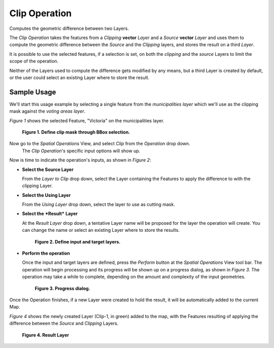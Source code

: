 Clip Operation
##############

Computes the geometric difference between two Layers.

The *Clip Operation* takes the features from a *Clipping* **vector** *Layer* and a *Source*
**vector** *Layer* and uses them to compute the geometric difference between the *Source* and the
*Clipping* layers, and stores the result on a third *Layer*.

It is possible to use the selected features, if a selection is set, on both the *clipping* and the
*source* Layers to limit the scope of the operation.

Neither of the Layers used to compute the difference gets modified by any means, but a third Layer
is created by default, or the user could select an existing Layer where to store the result.

Sample Usage
------------

We'll start this usage example by selecting a single feature from the *municipalities* *layer* which
we'll use as the clipping mask against the *voting areas* *layer*.

*Figure 1* shows the selected Feature, "Victoria" on the municipalities layer.

.. figure:: /images/clip_operation/clip_1_select_clip_mask.png

   **Figure 1. Define clip mask through BBox selection.**


Now go to the *Spatial Operations* View, and select *Clip* from the *Operation* drop down.
 The *Clip Operation*'s specific input options will show up.

Now is time to indicate the operation's inputs, as shown in *Figure 2*:

-  **Select the Source Layer**

   From the *Layer to Clip* drop down, select the Layer containing the Features to apply the
   difference to with the clipping Layer.

-  **Select the Using Layer**

   From the *Using Layer* drop down, select the layer to use as cutting mask.

-  **Select the** ***Result*** **Layer**

   At the *Result Layer* drop down, a tentative Layer name will be proposed for the layer the
   operation will create. You can change the name or select an existing Layer where to store the
   results.

   .. figure:: /images/clip_operation/clip_2_input_params.png

      **Figure 2. Define input and target layers.**

-  **Perform the operation**

   Once the input and target layers are defined, press the *Perform* button at the *Spatial
   Operations* View tool bar. The operation will begin processing and its progress will be shown up
   on a progress dialog, as shown in *Figure 3*. The operation may take a while to complete,
   depending on the amount and complexity of the input geometries.

   .. figure:: /images/clip_operation/clip_3_progress.png

      **Figure 3. Progress dialog.**

Once the Operation finishes, if a new Layer were created to hold the result, it will be
automatically added to the current Map.

*Figure 4* shows the newly created Layer (Clip-1, in green) added to the map, with the Features
resulting of applying the difference between the *Source* and *Clipping* Layers.

.. figure:: /images/clip_operation/clip_4_result.png

   **Figure 4. Result Layer**

